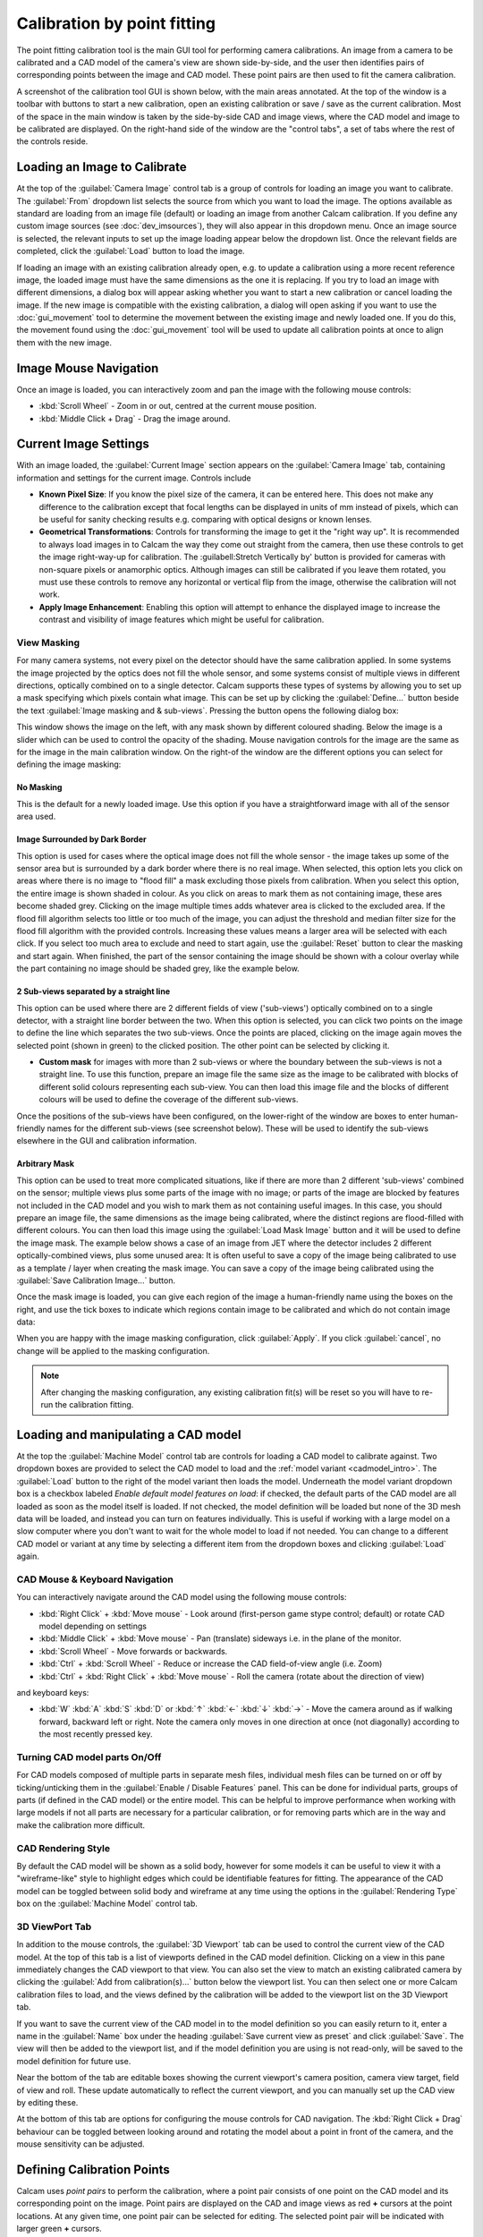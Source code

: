 =============================
Calibration by point fitting
=============================
The point fitting calibration tool is the main GUI tool for performing camera calibrations. An image from a camera to be calibrated and a CAD model of the camera's view are shown side-by-side, and the user then identifies pairs of corresponding points between the image and CAD model. These point pairs are then used to fit the camera calibration.

A screenshot of the calibration tool GUI is shown below, with the main areas annotated. At the top of the window is a toolbar with buttons to start a new calibration, open an existing calibration or save / save as the current calibration. Most of the space in the main window is taken by the side-by-side CAD and image views, where the CAD model and image to be calibrated are displayed. On the right-hand side of the window are the "control tabs", a set of tabs where the rest of the controls reside.

.. image:: images/screenshots/calib_points_annotated.png
   :alt: Calibration tool screenshot
   :align: left


Loading an Image to Calibrate
------------------------------
At the top of the :guilabel:`Camera Image` control tab is a group of controls for loading an image you want to calibrate. The :guilabel:`From` dropdown list selects the source from which you want to load the image. The options available as standard are loading from an image file (default) or loading an image from another Calcam calibration. If you define any custom image sources (see :doc:`dev_imsources`), they will also appear in this dropdown menu. Once an image source is selected, the relevant inputs to set up the image loading appear below the dropdown list. Once the relevant fields are completed, click the :guilabel:`Load` button to load the image.

If loading an image with an existing calibration already open, e.g. to update a calibration using a more recent reference image, the loaded image must have the same dimensions as the one it is replacing. If you try to load an image with different dimensions, a dialog box will appear asking whether you want to start a new calibration or cancel loading the image. If the new image is compatible with the existing calibration, a dialog will open asking if you want to use the :doc:`gui_movement` tool to determine the movement between the existing image and newly loaded one. If you do this, the movement found using the :doc:`gui_movement` tool will be used to update all calibration points at once to align them with the new image.

Image Mouse Navigation
-----------------------
Once an image is loaded, you can interactively zoom and pan the image with the following mouse controls:

- :kbd:`Scroll Wheel` - Zoom in or out, centred at the current mouse position.
- :kbd:`Middle Click + Drag` - Drag the image around.


Current Image Settings
-----------------------
With an image loaded, the :guilabel:`Current Image` section appears on the :guilabel:`Camera Image` tab, containing information and settings for the current image. Controls include

* **Known Pixel Size**: If you know the pixel size of the camera, it can be entered here. This does not make any difference to the calibration except that focal lengths can be displayed in units of mm instead of pixels, which can be useful for sanity checking results e.g. comparing with optical designs or known lenses.

* **Geometrical Transformations**: Controls for transforming the image to get it the "right way up". It is recommended to always load images in to Calcam the way they come out straight from the camera, then use these controls to get the image right-way-up for calibration. The :guilabell:Stretch Vertically by' button is provided for cameras with non-square pixels or anamorphic optics. Although images can still be calibrated if you leave them rotated, you must use these controls to remove any horizontal or vertical flip from the image, otherwise the calibration will not work.

* **Apply Image Enhancement**: Enabling this option will attempt to enhance the displayed image to increase the contrast and visibility of image features which might be useful for calibration.


View Masking
~~~~~~~~~~~~
For many camera systems, not every pixel on the detector should have the same calibration applied. In some systems the image projected by the optics does not fill the whole sensor, and some systems consist of multiple views in different directions, optically combined on to a single detector. Calcam supports these types of systems by allowing you to set up a mask specifying which pixels contain what image. This can be set up by clicking the :guilabel:`Define...` button beside the text :guilabel:`Image masking and & sub-views`. Pressing the button opens the following dialog box:

.. image:: images/screenshots/subviews_start.png
   :alt: Sub-view window screenshot
   :align: left

This window shows the image on the left, with any mask shown by different coloured shading. Below the image is a slider which can be used to control the opacity of the shading. Mouse navigation controls for the image are the same as for the image in the main calibration window. On the right-of the window are the different options you can select for defining the image masking:

No Masking
**********
This is the default for a newly loaded image. Use this option if you have a straightforward image with all of the sensor area used.

Image Surrounded by Dark Border
*******************************
This option is used for cases where the optical image does not fill the whole sensor - the image takes up some of the sensor area but is surrounded by a dark border where there is no real image. When selected, this option lets you click on areas where there is no image to "flood fill" a mask excluding those pixels from calibration. When you select this option, the entire image is shown shaded in colour. As you click on areas to mark them as not containing image, these ares become shaded grey. Clicking on the image multiple times adds whatever area is clicked to the excluded area. If the flood fill algorithm selects too little or too much of the image, you can adjust the threshold and median filter size for the flood fill algorithm with the provided controls. Increasing these values means a larger area will be selected with each click. If you select too much area to exclude and need to start again, use the :guilabel:`Reset` button to clear the masking and start again. When finished, the part of the sensor containing the image should be shown with a colour overlay while the part containing no image should be shaded grey, like the example below.

.. image:: images/screenshots/subviews2.png
   :alt: Sub-view window screenshot
   :align: left

2 Sub-views separated by a straight line
****************************************
This option can be used where there are 2 different fields of view ('sub-views') optically combined on to a single detector, with a straight line border between the two. When this option is selected, you can click two points on the image to define the line which separates the two sub-views. Once the points are placed, clicking on the image again moves the selected point (shown in green) to the clicked position. The other point can be selected by clicking it.

* **Custom mask** for images with more than 2 sub-views or where the boundary between the sub-views is not a straight line. To use this function, prepare an image file the same size as the image to be calibrated with blocks of different solid colours representing each sub-view. You can then load this image file and the blocks of different colours will be used to define the coverage of the different sub-views.

Once the positions of the sub-views have been configured, on the lower-right of the window are boxes to enter human-friendly names for the different sub-views (see screenshot below). These will be used to identify the sub-views elsewhere in the GUI and calibration information.

Arbitrary Mask
**************
This option can be used to treat more complicated situations, like if there are more than 2 different 'sub-views' combined on the sensor; multiple views plus some parts of the image with no image; or parts of the image are blocked by features not included in the CAD model and you wish to mark them as not containing useful images. In this case, you should prepare an image file, the same dimensions as the image being calibrated, where the distinct regions are flood-filled with different colours. You can then load this image using the :guilabel:`Load Mask Image` button and it will be used to define the image mask. The example below shows a case of an image from JET where the detector includes 2 different optically-combined views, plus some unused area:
It is often useful to save a copy of the image being calibrated to use as a template / layer when creating the mask image. You can save a copy of the image being calibrated using the :guilabel:`Save Calibration Image...` button.

Once the mask image is loaded, you can give each region of the image a human-friendly name using the boxes on the right, and use the tick boxes to indicate which regions contain image to be calibrated and which do not contain image data:

.. image:: images/screenshots/subviews.png
   :alt: Sub-view window screenshot
   :align: left

When you are happy with the image masking configuration, click :guilabel:`Apply`. If you click :guilabel:`cancel`, no change will be applied to the masking configuration.

.. note::
    After changing the masking configuration, any existing calibration fit(s) will be reset so you will have to re-run the calibration fitting.


Loading and manipulating a CAD model
------------------------------------
At the top the :guilabel:`Machine Model` control tab are controls for loading a CAD model to calibrate against. Two dropdown boxes are provided to select the CAD model to load and the :ref:`model variant <cadmodel_intro>`. The :guilabel:`Load` button to the right of the model variant then loads the model. Underneath the model variant dropdown box is a checkbox labeled `Enable default model features on load`: if checked, the default parts of the CAD model are all loaded as soon as the model itself is loaded. If not checked, the model definition will be loaded but none of the 3D mesh data will be loaded, and instead you can turn on features individually. This is useful if working with a large model on a slow computer where you don't want to wait for the whole model to load if not needed. You can change to a different CAD model or variant at any time by selecting a different item from the dropdown boxes and clicking :guilabel:`Load` again.

CAD Mouse & Keyboard Navigation
~~~~~~~~~~~~~~~~~~~~~~~~~~~~~~~
You can interactively navigate around the CAD model using the following mouse controls:

- :kbd:`Right Click` + :kbd:`Move mouse` - Look around (first-person game stype control; default) or rotate CAD model depending on settings
- :kbd:`Middle Click` + :kbd:`Move mouse` - Pan (translate) sideways i.e. in the plane of the monitor.
- :kbd:`Scroll Wheel` - Move forwards or backwards.
- :kbd:`Ctrl` + :kbd:`Scroll Wheel` - Reduce or increase the CAD field-of-view angle (i.e. Zoom)
- :kbd:`Ctrl` + :kbd:`Right Click` + :kbd:`Move mouse` - Roll the camera (rotate about the direction of view)

and keyboard keys:

- :kbd:`W` :kbd:`A` :kbd:`S` :kbd:`D` or :kbd:`↑` :kbd:`←` :kbd:`↓` :kbd:`→` - Move the camera around as if walking forward, backward left or right. Note the camera only moves in one direction at once (not diagonally) according to the most recently pressed key.

Turning CAD model parts On/Off
~~~~~~~~~~~~~~~~~~~~~~~~~~~~~~~~~
For CAD models composed of multiple parts in separate mesh files, individual mesh files can be turned on or off by ticking/unticking them in the :guilabel:`Enable / Disable Features` panel. This can be done for individual parts, groups of parts (if defined in the CAD model) or the entire model. This can be helpful to improve performance when working with large models if not all parts are necessary for a particular calibration, or for removing parts which are in the way and make the calibration more difficult.

CAD Rendering Style
~~~~~~~~~~~~~~~~~~~
By default the CAD model will be shown as a solid body, however for some models it can be useful to view it with a "wireframe-like" style to highlight edges which could be identifiable features for fitting. The appearance of the CAD model can be toggled between solid body and wireframe at any time using the options in the :guilabel:`Rendering Type` box on the :guilabel:`Machine Model` control tab.

3D ViewPort Tab
~~~~~~~~~~~~~~~~
In addition to the mouse controls, the :guilabel:`3D Viewport` tab  can be used to control the current view of the CAD model. At the top of this tab is a list of viewports defined in the CAD model definition. Clicking on a view in this pane immediately changes the CAD viewport to that view. You can also set the view to match an existing calibrated camera by clicking the :guilabel:`Add from calibration(s)...` button below the viewport list. You can then select one or more Calcam calibration files to load, and the views defined by the calibration will be added to the viewport list on the 3D Viewport tab. 

If you want to save the current view of the CAD model in to the model definition so you can easily return to it, enter a name in the :guilabel:`Name` box under the heading :guilabel:`Save current view as preset` and click :guilabel:`Save`. The view will then be added to the viewport list, and if the model definition you are using is not read-only, will be saved to the model definition for future use.

Near the bottom of the tab are editable boxes showing the current viewport's camera position, camera view target, field of view and roll. These update automatically to reflect the current viewport, and you can manually set up the CAD view by editing these.

At the bottom of this tab are options for configuring the mouse controls for CAD navigation. The :kbd:`Right Click + Drag` behaviour can be toggled between looking around and rotating the model about a point in front of the camera, and the mouse sensitivity can be adjusted.



Defining Calibration Points
---------------------------
Calcam uses *point pairs* to perform the calibration, where a point pair consists of one point on the CAD model and its corresponding point on the image. Point pairs are displayed on the CAD and image views as red **+** cursors at the point locations. At any given time, one point pair can be selected for editing. The selected point pair will be indicated with larger green **+** cursors. 

Once you have identified a common feature on the image and CAD model, :kbd:`Ctrl + Click`  on the location on either the image or CAD view to create a new point pair. A point will be placed at the mouse location. Then click, without holding :kbd:`Ctrl`, the corresponding point on the other view to finish creating the point pair. You should now see green cursors on both the CAD model and image. Clicking either the CAD model or image again will move the green cursor representing the current point to the clicked location. To start another point pair, :kbd:`Ctrl + Click` again and repeat the process. The cursors showing the existing points will turn red, indicating they are no longer selected. In general, left clicking on either the image or CAD model will move the currently selected point to the clicked location. Clicking an existing cursor will select that point pair for editing, and holding :kbd:`Ctrl` while clicking will start a new point pair.

If you start a new point pair before specifying both CAD and image points for an existing pair (e.g. by :kbd:`Ctrl+Click` on the image twice in a row), this will delete the current 'un-paired' point and start a new point pair.

The currently selected point pair can be deleted by pressing the :kbd:`Delete` key on the keyboard, or clicking the :guilabel:`Remove selected` button on the :guilabel:`Calibration Points` tab.

The most recent change to the points can be un-done using your platform's normal "Undo" keyboard shortcut (e.g. :kbd:`Ctrl+Z` on windows) or using the :guilabel:`Undo` button on the :guilabel:`Calibration Points` control tab. Up to 20 chanegs to the point pairs can be un-done in this way.

For more information, the current number of calibration points and coordinates of the currently selected points are shown in the :guilabel:`Calibration Points` control tab.

You can load a set of point pairs from an existing calcam calibration or point pairs ``.csv`` file as a starting point on the :guilabel:`Calibration Points` tab.


Using Additional Intrinsics Constraints
~~~~~~~~~~~~~~~~~~~~~~~~~~~~~~~~~~~~~~~
In many examples of real images, only a relatively small number of point pairs can be accurately identified. Due to the large number of free parameters in the camera model fit (focal length(s), centre of perspective, camera 3D position and orientation and distortion parameters) this can often give poor quality results. It is possible to better constrain the fits by using either existing calcam calibrations of the same camera + lens, or with images of a chessboard pattern, with known square size, taken with the same camera & lens in the lab. These add aditional constraints on the intrinsic model parameters, meaning only enough points to reliably fit the extrinsic parameters need to be identified in the image of the machine and better quality fits can be achieved. Extra intrinsics constraints can be loaded on the :guilabel:`Calibration Points` tab, under the :guilabel:`Additional Intrinsics Constraints` section. This section provides :guilabel:`Load...` buttons for both types of constraints. Once loaded, these can be included or excluded from being used for the fitting using the checkboxes next to the intrinsics constraint names.

Chessboard Images
*****************
It is recommended to take chessboard images for intrinsics calibration whenever possible to improve calibraition results. The images bust be taken with exact camera and lens configuration as used on the machine.

To prepare chessboard images: make a flat chessboard target with known square size (there are various printable PDFs available by searching online). Then take a number of images with this chessboard target in front of the camera at a variety of positions, orientations and distances to the camera. The example below shows thumbnails of a set of chessboard calibration images:

.. image:: images/chessboard_example.png
   :alt: Chessboard image example thumbnails
   :align: left

Chessboard images are loaded in to Calcam from the :guilabel:`Calibration Points` tab. Clicking the :guilabel:`Load...` button next to Chessboard Images in the :guilabel:`Additional Intrinsics Constraints` section will open the following window:

.. image:: images/screenshots/chessboard_dialog.png
   :alt: Chessboard dialog screenshot
   :align: left

Chessboard loading consists of 3 steps, done in order by working down the right hand side of this window. First, browse for and select all of the chessboard images to use. Then, enter the details of the chessboard pattern: number of squares and square size. Then, select the :guilabel:`Detect Chessboard Corners` button to run an automatic detection of the boundaries between the chessboard squares. If the automatic detection fails on some images, a dialog box will open telling you which images the detection failed for, and that those cannot be used. If all images fail, check that the number of squares input is correct. Once the corner detection has been completed, cursors will be added to the image displayed on the left hand side of the window. You can pan and zoom to inspect the cursor positions using the usual image mouse controls, and look at different images using the :guilabel:`<<` and :guilabel:`>>` buttons above the image. To complete loading of the images and use these as intrinsics constraints, click :guilabel:`Apply`.


Existing Calibrations
*********************
If loading an existing calibration to use for intrinsics constraint, the intrinsics from the existing calibration are not used directly for the new one, but rather the point pairs from the main image and any additional intrinsics constraints (e.g. chessboard images) already included in that calibration will be used as additional fit input data to constrain the camera intrinsics. Copies of the image(s) and point pairs from the opened calibration will be stored in the new calibration to maintain full traceability of the input data used for the calibration.


Fitting the camera model
------------------------
Once enough point pairs have been identified, fitting of the camera model and checking the fit accuracy are done using the :guilabel:`Calibration Fitting` tab. At the top of this page is a set of tabs concerning each sub-view in the image, since each sub-view is calibrated independently. The following description of the fitting options and results display applies to each tab.


Fit Options
~~~~~~~~~~~
At the top of the page are the fitting & camera model options. The default options will typically produce good results for most images, however in some cases they will need to be adjusted to get a good quality result. 

The first option to choose is whether to use the rectilinear or fisheye lens model: these two can be switched using the radio buttons at the top of the fit options section. Depending on the selected model, some or all of the following options will be available:

- :guilabel:`Disable k1...k3` These options, when checked, cause the corresponding radial distortion coefficients in the distortion model to be fixed at 0 in the fit. This can be used to change the order of the radial distortion model, and disables radial distortion entirely if all three are checked. Disabling higher order radial distortion terms can improve fits when the point pairs do not sufficiently constrain the distortion model, when the fitted results can show large erroneous distortions.
- :guilabel:`Disable Tangential Distortion` This option sets the coefficients :math:`p_1` and :math:`p_2` in the distortion model to be fixed at 0 in the fit, i.e. disables tangential distortion in the fitted model. This can be helpful if the fitting results in large erroneous values of these coefficients.
- :guilabel:`Fix Fx = Fy` This option fixes the focal lengths in the horizontal and vertical directions to be equal, i.e. fixes the image aspect ratio to 1. This is enabled by default, since for square pixels and non-anamorphic optics, which is the typical case, :math:`f_x = f_y` is expected. Un-checking this option can sometimes help fit quality for some optical systems.


At the bottom of the fit options section is the :guilabel:`Do Fit` button which is used to run the fit with the current options. Alternatively, the keyboard shortcut :kbd:`Ctrl + F` also performs a fit with the current settings for the current sub-view.

Fit Results & Checking Accuracy
~~~~~~~~~~~~~~~~~~~~~~~~~~~~~~~
As soon as a fit is performed, a set of re-projected points are shown on the image as blue  **+** cursors. These are the CAD model points from the current point pairs converted to image coordinates using the fitted model, i.e. for a good fit, these should lie on top of the user-placed red cursors. Display of the fitted points can be turned on or off using the :guilabel:`Show fitted points` checkbox in the :guilabel:`Fit Results Inspection` control group, or pressing :kbd:`Ctrl + P` on the keyboard. Once a fit is performed, a :guilabel:`Fit Results` section is displayed below the fit options and contains quantitative information about the fit results. These include the RMS fit residual and fitted extrinsic and intrinsic parameters (camera pupil position and view direction, field of view, focal length, centre of perspective and distortion parameters). *Beware*: for fits with small numbers of point pairs, the camera model has sufficiently many free parameters that a very small RMS fit error and good looking re-projected point positions can be obtained with a fit which is actually very bad!

A much more most robust and thorough visual check of the fit quality can be obtained by overlaying a render of the CAD model from the calibrated camera's point of view on top of the camera image. Careful inspection of the alignment of this overlay is the recommended method for checking fit results. The overlay can be turned on by ticking the :guilabel:`Show CAD overlay` checkbox in the :guilabel:`Fit Results Inspection` control group. The CAD model is then rendered in wireframe and superimposed on the image. Note: for large images or CAD models this can be somewhat slow and memory intensive, particularly the first time it is run. By default the CAD model overlay will be rendered in wireframe to inspect the edges of CAD model features, but you can change the style between wireframe and solid-body using the dropdown box to the right of the :guilabel:`Show CAD overlay` checkbox. The colour and transparency of the CAD overlay can be adjusted using the controls which appear in this section when the overlay is turned on. For camera images of <1000 pixels width or height, the overlay will be rendered at higher resolution than the camera image which allows a clearer comparison of the alignment.

Another way to quickly get a rough idea of the fit quality, or to make subequent adding or editing of point pairs easier, is to set the CAD viewport to match the fitted model using the :guilabel:`Set CAD view to match fit` button. This will set the view of the CAD model to approximately match the fitted camera, including the position, orientation and overall field of view but neglecting any distortion and de-centring. 

Note: Fit results are cleared automatically the next time the point pairs are edited in any way, to ensure any fit displayed or saved always corresponds to the current state of the point pairs.


Comparison with another calibration
~~~~~~~~~~~~~~~~~~~~~~~~~~~~~~~~~~~
It may sometimes be desirable to compare the current calibration fit with a different calibration of the same camera, e.g. to judge the improvement of calibration accuracy compared to a previous version, or to see camera movement between an existing calibration and the current one. To enable this, it is possible to show the CAD overlay from a different calibration file on the image in addition to the one based on the current calibration fit. The controls for this are in the :guilabel:`Compare with existing Calibration` control group at the bottom of the :guilabel:`Calibration Fitting` tab. Clicking :guilabel:`Select...` will open a file browsing dialog where you can choose the other calibration that you want to compare. The other calibration must be for an image with the same pixel dimensions (in display orientation) as the current calibration. Once loaded, the name of the reference calibration is displayed to the left of the :guilabel:`Select...` button. The CAD overlay based on the loaded calibration is then rendered and placed on top of the image similarly to the one from the current calibration, and can be turned on or off using the :guilabel:`Show CAD overlay` checkbox. Like the CAD overlay from the current fit, the colour and opacity of the comparison overlay can be adjusted as desired.


Saving / Loading and viewing calibration information
----------------------------------------------------
Once a satisfactory calibration has been obtained, the calibration can be saved to a Calcam calibration (``.ccc``) file using the :guilabel:`Save` / :guilabel:`Save As` buttons on the toolbar at the top of the window. The resulting file can then be loaded in the :doc:`gui_image_analyser` tool or in Python with the :class:`calcam.Calibration` class to make use of the calibration. As with any computer application, it is advised to save your work regularly in case of computer crash or user error. You do not have to have a complete calibration in order to save; a calibration containing just an image, an image and point pairs or a full set of image, point pairs and fit can be saved and returned to later.

Existing calibrations can be loaded using the :guilabel:`Open` button in the toolbar at the top of the window. This will load the image, point pairs and fit results from the selected calibration file. If the CAD model which was last used for thet calibration is available, it will also load and set up the CAD model as it was the last time that file was edited.

Information about the current calibration can be viewed using the :guilabel:`Calibration Information` button on the toolbar.
